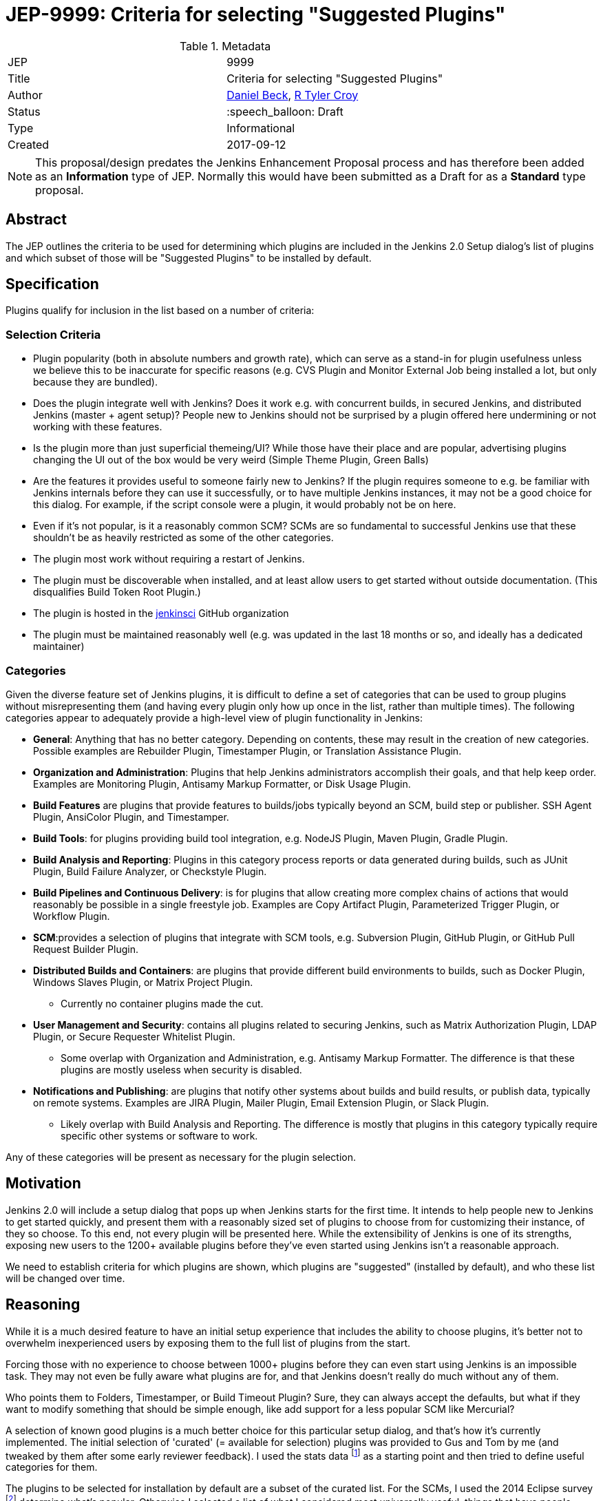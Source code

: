 ifdef::env-github[]
:tip-caption: :bulb:
:note-caption: :information_source:
:important-caption: :heavy_exclamation_mark:
:caution-caption: :fire:
:warning-caption: :warning:
endif::[]

= JEP-9999: Criteria for selecting "Suggested Plugins"

:toc:

.Metadata
[cols="2"]
|===
| JEP
| 9999

| Title
| Criteria for selecting "Suggested Plugins"

| Author
| link:https://github.com/daniel-beck[Daniel Beck], link:https://github.com/rtyler[R Tyler Croy]

| Status
| :speech_balloon: Draft

| Type
| Informational

| Created
| 2017-09-12
|===


[NOTE]
====
This proposal/design predates the Jenkins Enhancement Proposal process and has
therefore been added as an **Information** type of JEP. Normally this would
have been submitted as a Draft for as a **Standard** type proposal.
====

== Abstract

The JEP outlines the criteria to be used for determining which plugins are
included in the Jenkins 2.0 Setup dialog's list of plugins 
and which subset of those will be "Suggested Plugins" to be installed by default.

== Specification

Plugins qualify for inclusion in the list based on a number of criteria:

=== Selection Criteria

* Plugin popularity (both in absolute numbers and growth rate), which can serve as a stand-in for plugin usefulness unless we believe this to be inaccurate for specific reasons (e.g. CVS Plugin and Monitor External Job being installed a lot, but only because they are bundled).
* Does the plugin integrate well with Jenkins? Does it work e.g. with concurrent builds, in secured Jenkins, and distributed Jenkins (master + agent setup)? People new to Jenkins should not be surprised by a plugin offered here undermining or not working with these features.
* Is the plugin more than just superficial themeing/UI? While those have their place and are popular, advertising plugins changing the UI out of the box would be very weird (Simple Theme Plugin, Green Balls)
* Are the features it provides useful to someone fairly new to Jenkins? If the plugin requires someone to e.g. be familiar with Jenkins internals before they can use it successfully, or to have multiple Jenkins instances, it may not be a good choice for this dialog. For example, if the script console were a plugin, it would probably not be on here.
* Even if it's not popular, is it a reasonably common SCM? SCMs are so fundamental to successful Jenkins use that these shouldn't be as heavily restricted as some of the other categories.
* The plugin most work without requiring a restart of Jenkins.
* The plugin must be discoverable when installed, and at least allow users to get started without outside documentation. (This disqualifies Build Token Root Plugin.)
* The plugin is hosted in the link:https://github.com/jenkinsci[jenkinsci] GitHub organization
* The plugin must be maintained reasonably well (e.g. was updated in the last 18 months or so, and ideally has a dedicated maintainer)

=== Categories

Given the diverse feature set of Jenkins plugins, it is difficult to define a
set of categories that can be used to group plugins without misrepresenting
them (and having every plugin only how up once in the list, rather than
multiple times). The following categories appear to adequately provide a
high-level view of plugin functionality in Jenkins:

* **General**: Anything that has no better category. Depending on contents, these may result in the creation of new categories. Possible examples are Rebuilder Plugin, Timestamper Plugin, or Translation Assistance Plugin.
* **Organization and Administration**: Plugins that help Jenkins administrators accomplish their goals, and that help keep order. Examples are Monitoring Plugin, Antisamy Markup Formatter, or Disk Usage Plugin.
* **Build Features** are plugins that provide features to builds/jobs typically beyond an SCM, build step or publisher. SSH Agent Plugin, AnsiColor Plugin, and Timestamper.
* **Build Tools**: for plugins providing build tool integration, e.g. NodeJS Plugin, Maven Plugin, Gradle Plugin.
* **Build Analysis and Reporting**: Plugins in this category process reports or data generated during builds, such as JUnit Plugin, Build Failure Analyzer, or Checkstyle Plugin.
* **Build Pipelines and Continuous Delivery**: is for plugins that allow creating more complex chains of actions that would reasonably be possible in a single freestyle job. Examples are Copy Artifact Plugin, Parameterized Trigger Plugin, or Workflow Plugin.
* **SCM**:provides a selection of plugins that integrate with SCM tools, e.g. Subversion Plugin, GitHub Plugin, or GitHub Pull Request Builder Plugin.
* **Distributed Builds and Containers**: are plugins that provide different build environments to builds, such as Docker Plugin, Windows Slaves Plugin, or Matrix Project Plugin.
** Currently no container plugins made the cut.
* **User Management and Security**: contains all plugins related to securing Jenkins, such as Matrix Authorization Plugin, LDAP Plugin, or Secure Requester Whitelist Plugin.
** Some overlap with Organization and Administration, e.g. Antisamy Markup Formatter. The difference is that these plugins are mostly useless when security is disabled.
* **Notifications and Publishing**: are plugins that notify other systems about builds and build results, or publish data, typically on remote systems. Examples are JIRA Plugin, Mailer Plugin, Email Extension Plugin, or Slack Plugin.
** Likely overlap with Build Analysis and Reporting. The difference is mostly that plugins in this category typically require specific other systems or software to work.

Any of these categories will be present as necessary for the plugin selection.

== Motivation

Jenkins 2.0 will include a setup dialog that pops up when Jenkins starts for
the first time. It intends to help people new to Jenkins to get started
quickly, and present them with a reasonably sized set of plugins to choose from
for customizing their instance, of they so choose. To this end, not every
plugin will be presented here. While the extensibility of Jenkins is one of its
strengths, exposing new users to the 1200+ available plugins before they've
even started using Jenkins isn't a reasonable approach.  

We need to establish criteria for which plugins are shown, 
which plugins are "suggested" (installed by default), 
and who these list will be changed over time.

== Reasoning

While it is a much desired feature to have an initial setup experience that
includes the ability to choose plugins, it's better not to overwhelm
inexperienced users by exposing them to the full list of plugins from the
start.

Forcing those with no experience to choose between 1000+ plugins before they
can even start using Jenkins is an impossible task. They may not even be fully
aware what plugins are for, and that Jenkins doesn't really do much without any
of them.

Who points them to Folders, Timestamper, or Build Timeout Plugin? Sure, they
can always accept the defaults, but what if they want to modify something that
should be simple enough, like add support for a less popular SCM like
Mercurial?

A selection of known good plugins is a much better choice for this particular
setup dialog, and that's how it's currently implemented. The initial selection
of 'curated' (= available for selection) plugins was provided to Gus and Tom by
me (and tweaked by them after some early reviewer feedback). I used the stats
data footnote:[http://stats.jenkins.io/jenkins-stats/svg/201508-top-plugins1000.svg]
as a starting point and then tried to define useful categories for them.

The plugins to be selected for installation by default are a subset
of the curated list. For the SCMs, I used the 2014 Eclipse survey footnote:[https://www.slideshare.net/IanSkerrett/eclipse-community-survey-2014]
determine what's popular. Otherwise I selected a list of what I considered most
universally useful, things that have people wondering why they're not core
features.

== Reference Implementation

This functionality presently exists in Jenkins as of Jenkins 2.0. The
categories and plugins suggested can be found, hard-coded, in the
link:https://github.com/jenkinsci/jenkins/blob/master/core/src/main/resources/jenkins/install/platform-plugins.json[platform-plugins.json]
file.


== References

* link:https://groups.google.com/forum/#!msg/jenkinsci-dev/w-_18aYn4QQ/t_WT442bBwAJ[Original proposal on jenkinsci-dev].
* link:https://wiki.jenkins.io/display/JENKINS/Plugin+Selection+for+the+Setup+Dialog[Original criteria proposed to wiki].
